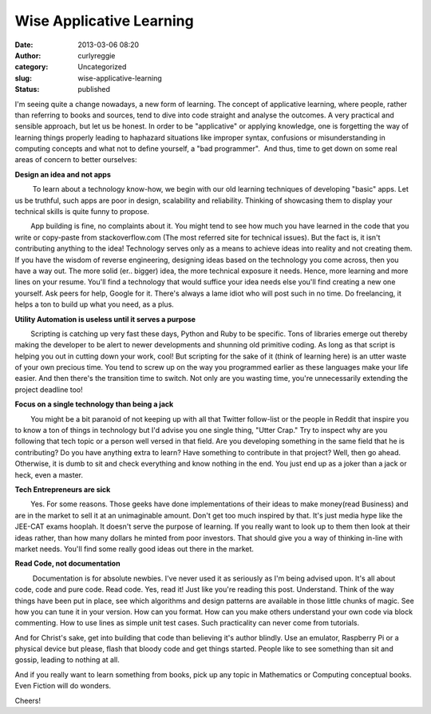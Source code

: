 Wise Applicative Learning
#########################
:date: 2013-03-06 08:20
:author: curlyreggie
:category: Uncategorized
:slug: wise-applicative-learning
:status: published

.. raw:: html

   <div dir="ltr" style="text-align:left;">

I'm seeing quite a change nowadays, a new form of learning. The concept
of applicative learning, where people, rather than referring to books
and sources, tend to dive into code straight and analyse the outcomes. A
very practical and sensible approach, but let us be honest. In order to
be "applicative" or applying knowledge, one is forgetting the way of
learning things properly leading to haphazard situations like improper
syntax, confusions or misunderstanding in computing concepts and what
not to define yourself, a "bad programmer".  And thus, time to get down
on some real areas of concern to better ourselves:

.. raw:: html

   </p>

**Design an idea and not apps**

         To learn about a technology know-how, we begin with our old
learning techniques of developing "basic" apps. Let us be truthful, such
apps are poor in design, scalability and reliability. Thinking of
showcasing them to display your technical skills is quite funny to
propose.

        App building is fine, no complaints about it. You might tend to
see how much you have learned in the code that you write or copy-paste
from stackoverflow.com (The most referred site for technical issues).
But the fact is, it isn't contributing anything to the idea! Technology
serves only as a means to achieve ideas into reality and not creating
them. If you have the wisdom of reverse engineering, designing ideas
based on the technology you come across, then you have a way out. The
more solid (er.. bigger) idea, the more technical exposure it needs.
Hence, more learning and more lines on your resume. You'll find a
technology that would suffice your idea needs else you'll find creating
a new one yourself. Ask peers for help, Google for it. There's always a
lame idiot who will post such in no time. Do freelancing, it helps a ton
to build up what you need, as a plus.

**Utility Automation is useless until it serves a purpose**

        Scripting is catching up very fast these days, Python and Ruby
to be specific. Tons of libraries emerge out thereby making the
developer to be alert to newer developments and shunning old primitive
coding. As long as that script is helping you out in cutting down your
work, cool! But scripting for the sake of it (think of learning here) is
an utter waste of your own precious time. You tend to screw up on the
way you programmed earlier as these languages make your life easier. And
then there's the transition time to switch. Not only are you wasting
time, you're unnecessarily extending the project deadline too!

**Focus on a single technology than being a jack**

        You might be a bit paranoid of not keeping up with all that
Twitter follow-list or the people in Reddit that inspire you to know a
ton of things in technology but I'd advise you one single thing, "Utter
Crap." Try to inspect why are you following that tech topic or a person
well versed in that field. Are you developing something in the same
field that he is contributing? Do you have anything extra to learn? Have
something to contribute in that project? Well, then go ahead. Otherwise,
it is dumb to sit and check everything and know nothing in the end. You
just end up as a joker than a jack or heck, even a master.

**Tech Entrepreneurs are sick**

        Yes. For some reasons. Those geeks have done implementations of
their ideas to make money(read Business) and are in the market to sell
it at an unimaginable amount. Don't get too much inspired by that. It's
just media hype like the JEE-CAT exams hooplah. It doesn't serve the
purpose of learning. If you really want to look up to them then look at
their ideas rather, than how many dollars he minted from poor investors.
That should give you a way of thinking in-line with market needs. You'll
find some really good ideas out there in the market.

**Read Code, not documentation**

         Documentation is for absolute newbies. I've never used it as
seriously as I'm being advised upon. It's all about code, code and pure
code. Read code. Yes, read it! Just like you're reading this post.
Understand. Think of the way things have been put in place, see which
algorithms and design patterns are available in those little chunks of
magic. See how you can tune it in your version. How can you format. How
can you make others understand your own code via block commenting. How
to use lines as simple unit test cases. Such practicality can never come
from tutorials.

And for Christ's sake, get into building that code than believing it's
author blindly. Use an emulator, Raspberry Pi or a physical device but
please, flash that bloody code and get things started. People like to
see something than sit and gossip, leading to nothing at all.

And if you really want to learn something from books, pick up any topic
in Mathematics or Computing conceptual books. Even Fiction will do
wonders.

Cheers!

.. raw:: html

   </div>

